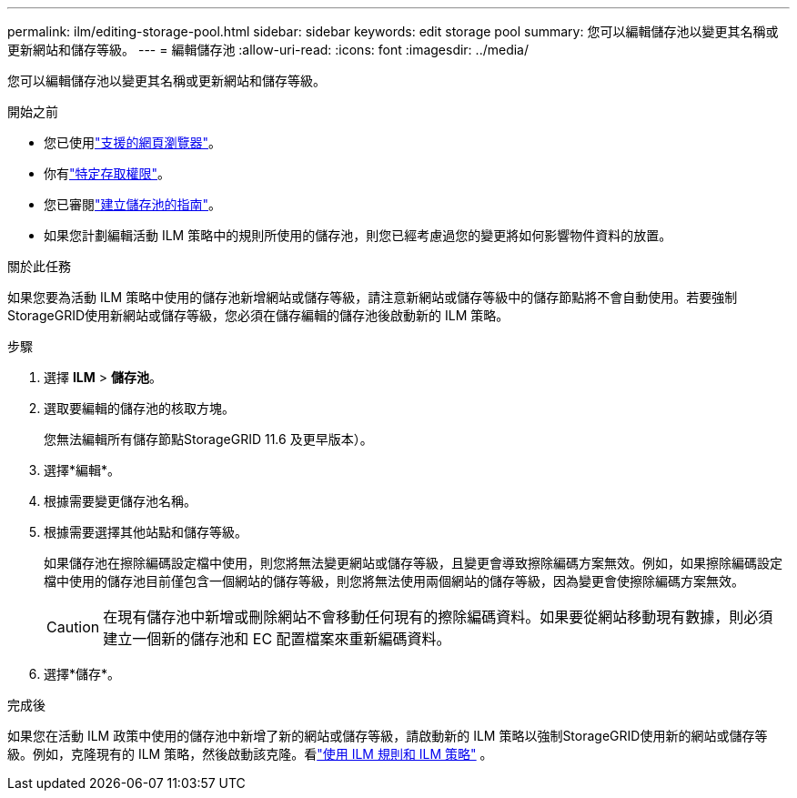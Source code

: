 ---
permalink: ilm/editing-storage-pool.html 
sidebar: sidebar 
keywords: edit storage pool 
summary: 您可以編輯儲存池以變更其名稱或更新網站和儲存等級。 
---
= 編輯儲存池
:allow-uri-read: 
:icons: font
:imagesdir: ../media/


[role="lead"]
您可以編輯儲存池以變更其名稱或更新網站和儲存等級。

.開始之前
* 您已使用link:../admin/web-browser-requirements.html["支援的網頁瀏覽器"]。
* 你有link:../admin/admin-group-permissions.html["特定存取權限"]。
* 您已審閱link:guidelines-for-creating-storage-pools.html["建立儲存池的指南"]。
* 如果您計劃編輯活動 ILM 策略中的規則所使用的儲存池，則您已經考慮過您的變更將如何影響物件資料的放置。


.關於此任務
如果您要為活動 ILM 策略中使用的儲存池新增網站或儲存等級，請注意新網站或儲存等級中的儲存節點將不會自動使用。若要強制StorageGRID使用新網站或儲存等級，您必須在儲存編輯的儲存池後啟動新的 ILM 策略。

.步驟
. 選擇 *ILM* > *儲存池*。
. 選取要編輯的儲存池的核取方塊。
+
您無法編輯所有儲存節點StorageGRID 11.6 及更早版本）。

. 選擇*編輯*。
. 根據需要變更儲存池名稱。
. 根據需要選擇其他站點和儲存等級。
+
如果儲存池在擦除編碼設定檔中使用，則您將無法變更網站或儲存等級，且變更會導致擦除編碼方案無效。例如，如果擦除編碼設定檔中使用的儲存池目前僅包含一個網站的儲存等級，則您將無法使用兩個網站的儲存等級，因為變更會使擦除編碼方案無效。

+

CAUTION: 在現有儲存池中新增或刪除網站不會移動任何現有的擦除編碼資料。如果要從網站移動現有數據，則必須建立一個新的儲存池和 EC 配置檔案來重新編碼資料。

. 選擇*儲存*。


.完成後
如果您在活動 ILM 政策中使用的儲存池中新增了新的網站或儲存等級，請啟動新的 ILM 策略以強制StorageGRID使用新的網站或儲存等級。例如，克隆現有的 ILM 策略，然後啟動該克隆。看link:working-with-ilm-rules-and-ilm-policies.html["使用 ILM 規則和 ILM 策略"] 。
